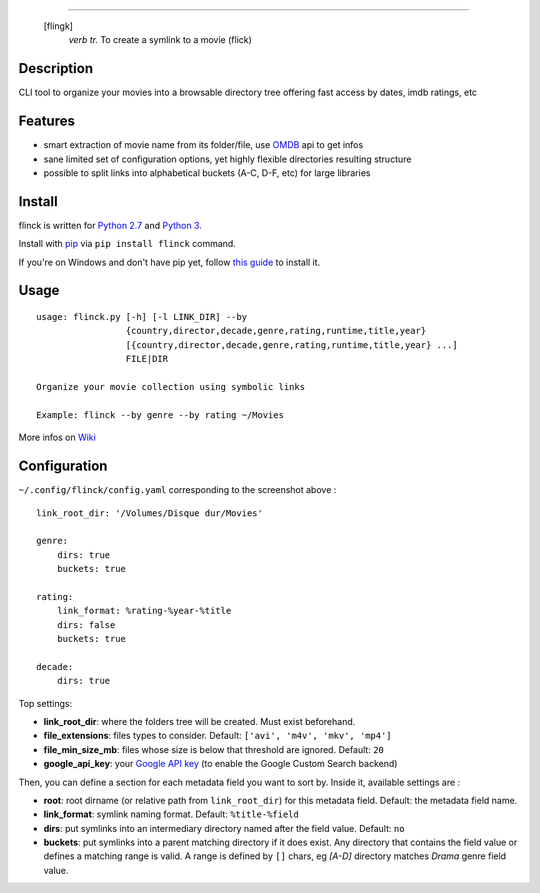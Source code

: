 .. image:: https://raw.githubusercontent.com/Kraymer/flinck/master/docs/_static/logo.png

=====

     [flingk]
       *verb tr.* To create a symlink to a movie (flick)


Description
-----------

CLI tool to organize your movies into a browsable directory tree offering fast access by dates, imdb ratings, etc

.. image:: https://raw.githubusercontent.com/Kraymer/flinck/master/docs/_static/screenshot.png

Features
--------

- smart extraction of movie name from its folder/file, use `OMDB`_ api to get infos
- sane limited set of configuration options, yet highly flexible directories resulting structure
- possible to split links into alphabetical buckets (A-C, D-F, etc) for large libraries

.. _OMDB: http://www.omdbapi.com/

Install
-------

flinck is written for `Python 2.7`_ and `Python 3`_.

Install with `pip`_ via ``pip install flinck`` command.

If you're on Windows and don't have pip yet, follow
`this guide`_ to install it.

.. _Python 2.7: https://www.python.org/downloads/
.. _Python 3: https://www.python.org/downloads/
.. _pip: https://pip.pypa.io/en/stable/
.. _this guide: https://pip.pypa.io/en/latest/installing/

Usage
-----

::

    usage: flinck.py [-h] [-l LINK_DIR] --by
                     {country,director,decade,genre,rating,runtime,title,year}
                     [{country,director,decade,genre,rating,runtime,title,year} ...]
                     FILE|DIR

    Organize your movie collection using symbolic links

    Example: flinck --by genre --by rating ~/Movies 

More infos on `Wiki`_

.. _Wiki: https://github.com/Kraymer/flinck/wiki

Configuration
-------------

``~/.config/flinck/config.yaml`` corresponding to the screenshot above : ::

    link_root_dir: '/Volumes/Disque dur/Movies'

    genre:
        dirs: true
        buckets: true

    rating:
        link_format: %rating-%year-%title
        dirs: false
        buckets: true

    decade:
        dirs: true

Top settings:

- **link_root_dir**: where the folders tree will be created. Must exist beforehand.
- **file_extensions**: files types to consider. Default: ``['avi', 'm4v', 'mkv', 'mp4']``
- **file_min_size_mb**: files whose size is below that threshold are ignored. Default: ``20``
- **google_api_key**: your `Google API key`_ (to enable the Google Custom Search backend)

Then, you can define a section for each metadata field you want to sort by.
Inside it, available settings are :

- **root**: root dirname (or relative path from ``link_root_dir``) for this metadata field. Default: the metadata field name.
- **link_format**: symlink naming format. Default: ``%title-%field``
- **dirs**: put symlinks into an intermediary directory named after the field value. Default: ``no``
- **buckets**: put symlinks into a parent matching directory if it does exist. Any directory that contains the field value or defines a matching range is valid.
  A range is defined by ``[]`` chars, eg *[A-D]* directory matches *Drama* genre field value.

.. _Google API key: https://code.google.com/apis/console

